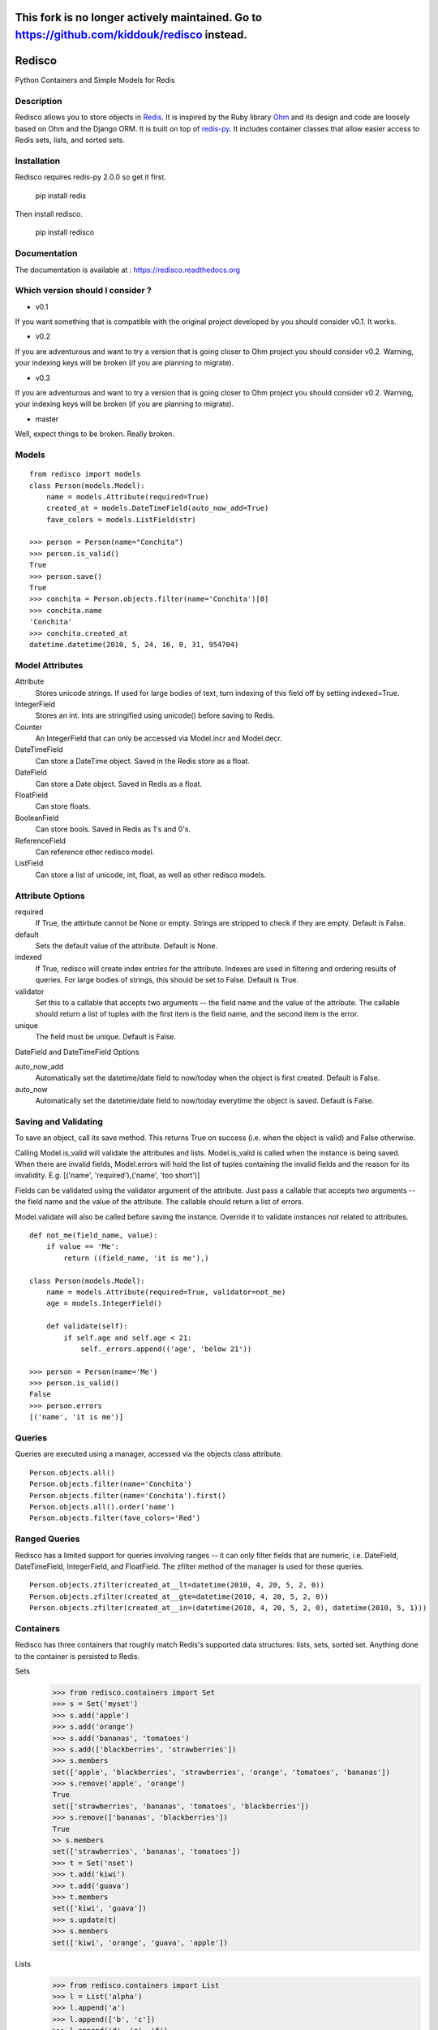 
=============================================================================================
This fork is no longer actively maintained. Go to https://github.com/kiddouk/redisco instead.
=============================================================================================

=======
Redisco
=======
Python Containers and Simple Models for Redis

Description
-----------
Redisco allows you to store objects in Redis_. It is inspired by the Ruby library
Ohm_ and its design and code are loosely based on Ohm and the Django ORM.
It is built on top of redis-py_. It includes container classes that allow
easier access to Redis sets, lists, and sorted sets.


Installation
------------
Redisco requires redis-py 2.0.0 so get it first.

    pip install redis

Then install redisco.

    pip install redisco



Documentation
-------------
The documentation is available at : https://redisco.readthedocs.org


Which version should I consider ?
---------------------------------

- v0.1

.. image:: https://secure.travis-ci.org/kiddouk/redisco.png?branch=0.1
If you want something that is compatible with the original project developed by
you should consider v0.1. It works.

- v0.2

.. image:: https://secure.travis-ci.org/kiddouk/redisco.png?branch=0.2
If you are adventurous and want to try a version that is going closer to Ohm
project you should consider v0.2. Warning, your indexing keys will be broken
(if you are planning to migrate).

- v0.3

.. image:: https://secure.travis-ci.org/kiddouk/redisco.png?branch=0.3
If you are adventurous and want to try a version that is going closer to Ohm
project you should consider v0.2. Warning, your indexing keys will be broken
(if you are planning to migrate).



- master

.. image:: https://secure.travis-ci.org/kiddouk/redisco.png?branch=master
Well, expect things to be broken. Really broken.


Models
------

::

    from redisco import models
    class Person(models.Model):
        name = models.Attribute(required=True)
        created_at = models.DateTimeField(auto_now_add=True)
        fave_colors = models.ListField(str)

    >>> person = Person(name="Conchita")
    >>> person.is_valid()
    True
    >>> person.save()
    True
    >>> conchita = Person.objects.filter(name='Conchita')[0]
    >>> conchita.name
    'Conchita'
    >>> conchita.created_at
    datetime.datetime(2010, 5, 24, 16, 0, 31, 954704)


Model Attributes
----------------

Attribute
    Stores unicode strings. If used for large bodies of text,
    turn indexing of this field off by setting indexed=True.

IntegerField
    Stores an int. Ints are stringified using unicode() before saving to
    Redis.

Counter
    An IntegerField that can only be accessed via Model.incr and Model.decr.

DateTimeField
    Can store a DateTime object. Saved in the Redis store as a float.

DateField
    Can store a Date object. Saved in Redis as a float.

FloatField
    Can store floats.

BooleanField
    Can store bools. Saved in Redis as 1's and 0's.

ReferenceField
    Can reference other redisco model.

ListField
    Can store a list of unicode, int, float, as well as other redisco models.


Attribute Options
-----------------

required
    If True, the attirbute cannot be None or empty. Strings are stripped to
    check if they are empty. Default is False.

default
    Sets the default value of the attribute. Default is None.

indexed
    If True, redisco will create index entries for the attribute. Indexes
    are used in filtering and ordering results of queries. For large bodies
    of strings, this should be set to False. Default is True.

validator
    Set this to a callable that accepts two arguments -- the field name and
    the value of the attribute. The callable should return a list of tuples
    with the first item is the field name, and the second item is the error.

unique
    The field must be unique. Default is False.

DateField and DateTimeField Options

auto_now_add
    Automatically set the datetime/date field to now/today when the object
    is first created. Default is False.

auto_now
    Automatically set the datetime/date field to now/today everytime the object
    is saved. Default is False.


Saving and Validating
---------------------

To save an object, call its save method. This returns True on success (i.e. when
the object is valid) and False otherwise.

Calling Model.is_valid will validate the attributes and lists. Model.is_valid
is called when the instance is being saved. When there are invalid fields,
Model.errors will hold the list of tuples containing the invalid fields and
the reason for its invalidity. E.g.
[('name', 'required'),('name', 'too short')]

Fields can be validated using the validator argument of the attribute. Just
pass a callable that accepts two arguments -- the field name and the value
of the attribute. The callable should return a list of errors.

Model.validate will also be called before saving the instance. Override it
to validate instances not related to attributes.

::

    def not_me(field_name, value):
        if value == 'Me':
            return ((field_name, 'it is me'),)

    class Person(models.Model):
        name = models.Attribute(required=True, validator=not_me)
        age = models.IntegerField()

        def validate(self):
            if self.age and self.age < 21:
                self._errors.append(('age', 'below 21'))

    >>> person = Person(name='Me')
    >>> person.is_valid()
    False
    >>> person.errors
    [('name', 'it is me')]


Queries
-------

Queries are executed using a manager, accessed via the objects class
attribute.

::

    Person.objects.all()
    Person.objects.filter(name='Conchita')
    Person.objects.filter(name='Conchita').first()
    Person.objects.all().order('name')
    Person.objects.filter(fave_colors='Red')

Ranged Queries
--------------

Redisco has a limited support for queries involving ranges -- it can only
filter fields that are numeric, i.e. DateField, DateTimeField, IntegerField,
and FloatField. The zfilter method of the manager is used for these queries.

::

    Person.objects.zfilter(created_at__lt=datetime(2010, 4, 20, 5, 2, 0))
    Person.objects.zfilter(created_at__gte=datetime(2010, 4, 20, 5, 2, 0))
    Person.objects.zfilter(created_at__in=(datetime(2010, 4, 20, 5, 2, 0), datetime(2010, 5, 1)))


Containers
----------
Redisco has three containers that roughly match Redis's supported data
structures: lists, sets, sorted set. Anything done to the container is
persisted to Redis.

Sets
    >>> from redisco.containers import Set
    >>> s = Set('myset')
    >>> s.add('apple')
    >>> s.add('orange')
    >>> s.add('bananas', 'tomatoes')
    >>> s.add(['blackberries', 'strawberries'])
    >>> s.members
    set(['apple', 'blackberries', 'strawberries', 'orange', 'tomatoes', 'bananas'])
    >>> s.remove('apple', 'orange')
    True
    set(['strawberries', 'bananas', 'tomatoes', 'blackberries'])
    >>> s.remove(['bananas', 'blackberries'])
    True
    >> s.members
    set(['strawberries', 'bananas', 'tomatoes'])
    >>> t = Set('nset')
    >>> t.add('kiwi')
    >>> t.add('guava')
    >>> t.members
    set(['kiwi', 'guava'])
    >>> s.update(t)
    >>> s.members
    set(['kiwi', 'orange', 'guava', 'apple'])

Lists
    >>> from redisco.containers import List
    >>> l = List('alpha')
    >>> l.append('a')
    >>> l.append(['b', 'c'])
    >>> l.append('d', 'e', 'f')
    >>> 'a' in l
    True
    >>> 'd' in l
    False
    >>> len(l)
    6
    >>> l.index('b')
    1
    >>> l.members
    ['a', 'b', 'c', 'd', 'e', 'f']


Sorted Sets
    >>> zset = SortedSet('zset')
    >>> zset.members
    ['d', 'a', 'b', 'c']
    >>> 'e' in zset
    False
    >>> 'a' in zset
    True
    >>> zset.rank('d')
    0
    >>> zset.rank('b')
    2
    >>> zset[1]
    'a'
    >>> zset.add({'f' : 200, 'e' : 201})
    >>> zset.members
    ['d', 'a', 'b', 'c', 'f', 'e']
    >>> zset.add('d', 99)
    >>> zset.members
    ['a', 'b', 'c', 'd', 'f', 'e']


Dicts/Hashes
    >>> h = cont.Hash('hkey')
    >>> len(h)
    0
    >>> h['name'] = "Richard Cypher"
    >>> h['real_name'] = "Richard Rahl"
    >>> h
    <Hash 'hkey' {'name': 'Richard Cypher', 'real_name': 'Richard Rahl'}>
    >>> h.dict
    {'name': 'Richard Cypher', 'real_name': 'Richard Rahl'}


Additional Info on Containers
-----------------------------

Some methods of the Redis client that require the key as the first argument
can be accessed from the container itself.

    >>> l = List('mylist')
    >>> l.lrange(0, -1)
    0
    >>> l.rpush('b')
    >>> l.rpush('c')
    >>> l.lpush('a')
    >>> l.lrange(0, -1)
    ['a', 'b', 'c']
    >>> h = Hash('hkey')
    >>> h.hset('name', 'Richard Rahl')
    >>> h
    <Hash 'hkey' {'name': 'Richard Rahl'}>


Connecting to Redis
-------------------

All models and containers use a global Redis client object to
interact with the key-value storage. By default, it connects
to localhost:6379, selecting db 0. If you wish to specify settings:

::

    import redisco
    redisco.connection_setup(host='localhost', port=6380, db=10)

The arguments to connect are simply passed to the redis.Redis init method.

For the containers, you can specify a second argument as the Redis client.
That client object will be used instead of the default.

    >>> import redis
    >>> r = redis.Redis(host='localhost', port=6381)
    >>> Set('someset', r)


Credits
-------

Most of the concepts are taken from `Soveran`_'s Redis related Ruby libraries.
cyx_ for sharing his expertise in indexing in Redis.
Django, of course, for the popular model API.

.. _Redis: http://code.google.com/p/redis/
.. _Ohm: http://github.com/soveran/ohm/
.. _redis-py: http://github.com/andymccurdy/redis-py/
.. _`Soveran`: http://github.com/soveran
.. _cyx: http://github.com/cyx
